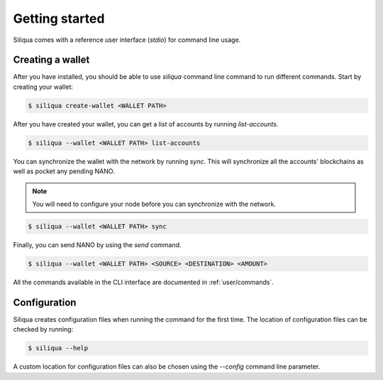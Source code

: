 Getting started
===============

Siliqua comes with a reference user interface (`stdio`) for command line
usage.

Creating a wallet
-----------------

After you have installed, you should be able to use `siliqua` command line
command to run different commands. Start by creating your wallet:

.. code-block:: console

   $ siliqua create-wallet <WALLET PATH>


After you have created your wallet, you can get a list of accounts by running
`list-accounts`.

.. code-block:: console

   $ siliqua --wallet <WALLET PATH> list-accounts


You can synchronize the wallet with the network by running `sync`. This will
synchronize all the accounts' blockchains as well as pocket any pending
NANO.

.. note::

   You will need to configure your node before you can synchronize with
   the network.

.. code-block:: console

   $ siliqua --wallet <WALLET PATH> sync

Finally, you can send NANO by using the `send` command.

.. code-block:: console

   $ siliqua --wallet <WALLET PATH> <SOURCE> <DESTINATION> <AMOUNT>

All the commands available in the CLI interface are documented in :ref:`user/commands`.


Configuration
-------------

Siliqua creates configuration files when running the command for the first
time. The location of configuration files can be checked by running:

.. code-block:: console

   $ siliqua --help

A custom location for configuration files can also be chosen using the
`--config` command line parameter.
